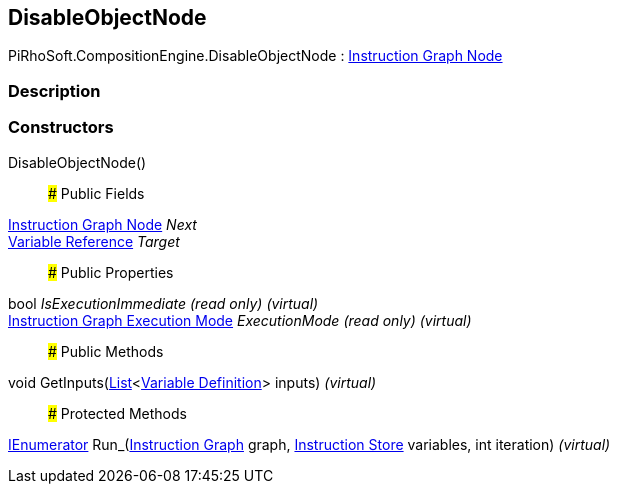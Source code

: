 [#reference/disable-object-node]

## DisableObjectNode

PiRhoSoft.CompositionEngine.DisableObjectNode : <<manual/instruction-graph-node,Instruction Graph Node>>

### Description

### Constructors

DisableObjectNode()::

### Public Fields

<<manual/instruction-graph-node,Instruction Graph Node>> _Next_::

<<manual/variable-reference,Variable Reference>> _Target_::

### Public Properties

bool _IsExecutionImmediate_ _(read only)_ _(virtual)_::

<<manual/instruction-graph-execution-mode,Instruction Graph Execution Mode>> _ExecutionMode_ _(read only)_ _(virtual)_::

### Public Methods

void GetInputs(https://docs.microsoft.com/en-us/dotnet/api/System.Collections.Generic.List-1[List^]<<<manual/variable-definition,Variable Definition>>> inputs) _(virtual)_::

### Protected Methods

https://docs.microsoft.com/en-us/dotnet/api/System.Collections.IEnumerator[IEnumerator^] Run_(<<manual/instruction-graph,Instruction Graph>> graph, <<manual/instruction-store,Instruction Store>> variables, int iteration) _(virtual)_::
